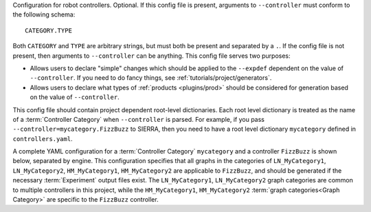 Configuration for robot controllers. Optional. If this config file is present,
arguments to ``--controller`` must conform to the following schema::

  CATEGORY.TYPE

Both ``CATEGORY`` and ``TYPE`` are arbitrary strings, but must both be present
and separated by a ``.``. If the config file is not present, then arguments to
``--controller`` can be anything. This config file serves two purposes:

- Allows users to declare "simple" changes which should be applied to the
  ``--expdef`` dependent on the value of ``--controller``. If you need to do
  fancy things, see :ref:`tutorials/project/generators`.

- Allows users to declare what types of :ref:`products <plugins/prod>` should be
  considered for generation based on the value of ``--controller``.

This config file should contain project dependent root-level dictionaries. Each
root level dictionary is treated as the name of a :term:`Controller Category`
when ``--controller`` is parsed. For example, if you pass
``--controller=mycategory.FizzBuzz`` to SIERRA, then you need to have a root
level dictionary ``mycategory`` defined in ``controllers.yaml``.

A complete YAML configuration for a :term:`Controller Category`
``mycategory`` and a controller ``FizzBuzz`` is shown below, separated by
engine. This configuration specifies that all graphs in the categories
of ``LN_MyCategory1``, ``LN_MyCategory2``, ``HM_MyCategory1``,
``HM_MyCategory2`` are applicable to ``FizzBuzz``, and should be generated
if the necessary :term:`Experiment` output files exist. The
``LN_MyCategory1``, ``LN_MyCategory2`` graph categories are common to
multiple controllers in this project, while the ``HM_MyCategory1``,
``HM_MyCategory2`` :term:`graph categories<Graph Category>` are specific
to the ``FizzBuzz`` controller.

.. tabs::

   .. code-tab:: YAML ARGoS

      my_base_graphs:
        - LN_MyCategory1
        - LN_MyCategory2

      mycategory:

        # Changes to existing XML attributes in the template ``.argos``
        # file for *all* controllers in the category, OR changes to
        # existing tags for *all* controllers in the template ``.xml``
        # file.  This is usually things like setting ARGoS loop functions
        # appropriately, if required. Each change is formatted as a list
        # with paths to parent tags specified in the XPath syntax.
        #
        # - [parent tag, attr, value] for changes to existing XML
        #   attributes.
        #
        # - [parent tag, child tag, value] for changes to existing tags
        #
        # - [parent tag, child tag, attr] for adding new tags. When adding
        #   tags the attr string is passed to eval() to turn it into a
        #   python dictionary.
        #
        # The ``xml`` section and subsections are optional. If
        # ``--engine-vc`` is passed, then this section should be used to
        # specify any changes to the XML needed to setup the selected
        # engine for frame capture/video rendering by specifying the QT
        # visualization functions to use.
        xml:
          element_change:
            - ['.//loop-functions/parent', 'child', 'stepchild']
          attr_change:
            - ['.//loop-functions', 'label', 'my_category_loop_functions']
            - ['.//qt-opengl/user_functions', 'label', 'my_category_qt_loop_functions']
          element_add:
            - ...
            - ...

        # Under ``controllers`` is a list of controllers which can be
        # passed as part of ``--controller`` when invoking SIERRA, matched
        # by ``name``. Any controller-specific XML attribute changes can
        # be specified here, with the same syntax as the changes for the
        # controller category (``mycategory`` in this example). As above,
        # you can specify sets of changes to existing XML attributes,
        # changes to existing XML tags to set things up for a specific
        # controller, or adding new XML tags.
        controllers:
          - name: FizzBuzz
            xml:
              attr_change:

                # The ``__CONTROLLER__`` tag in the
                # ``--expdef-template`` is REQUIRED to allow SIERRA to
                # unambiguously set the "library" attribute of the
                # controller.
                - ['.//controllers', '__CONTROLLER__', 'FizzBuzz']


            # Sets of graphs common to multiple controller categories can
            # be inherited with the ``graphs_inherit`` dictionary (they
            # are added to the ``graphs`` dictionary). This dictionary is
            # optional, but handy to reduce repetitive declarations and
            # typing. see the YAML docs for details on how to include
            # named lists inside other lists.
            graphs_inherit:
              - *my_base_graphs

            # Specifies a list of graph categories from inter- or
            # intra-experiment ``.yaml`` configuration which should be
            # generated for this controller, if the necessary input CSV
            # files exist.
            graphs: &FizzBuzz_graphs
              - HM_MyCategory1
              - HM_MyCategory2

   .. code-tab:: YAML ROS1+Gazebo and ROS1+Robot

      my_base_graphs:
        - LN_MyCategory1
        - LN_MyCategory2

      mycategory:
        # Changes to existing XML attributes in the template ``.launch``
        # file for *all* controllers in the category, OR changes to
        # existing tags for *all* controllers in the template ``.launch``
        # file.  Each change is formatted as a list with paths to parent
        # tags specified in the XPath syntax.
        #
        # - [parent tag, attr, value] for changes to existing XML
        #   attributes.
        #
        # - [parent tag, child tag, value] for changes to existing tags
        #
        # - [parent tag, child tag, attr] for adding new tags. When adding
        #   tags the attr string is passed to eval() to turn it into a
        #   python dictionary.
        #
        # The ``xml`` section and subsections are optional. If
        # ``--engine-vc`` is passed, then this section should be used to
        # specify any changes to the XML needed to setup ROS1+Gazebo for
        # visual capture.
        #
        # When adding new tags the ``__UUID__`` string can be included in
        # the parent tag or child tag fields, which has two
        # effects. First, it is expanded to the robot prefix (namespace in
        # ROS terminology) + the robot's ID to form a UUID for the
        # robot. Second, the tag is added not just once overall, but once
        # for each robot in each experimental run. This is useful to set
        # per-robot parameters specific to a given controller outside of
        # the parameters controller via batch criteria or SIERRA
        # variables (e.g., launching nodes to bringup sensors on the
        # robot that are not launched by default/by the controller entry
        # point).
        xml:
          element_change:
            - ...
          attr_change:
            - ...
          element_add:
            - ...

        # Under ``controllers`` is a list of controllers which can be
        # passed as part of ``--controller`` when invoking SIERRA, matched
        # by ``name``. Any controller-specific XML attribute changes can
        # be specified here, with the same syntax as the changes for the
        # controller category (``mycategory`` in this example). As above,
        # you can specify sets of changes to existing XML attributes,
        # changes to existing XML tags to set things up for a specific
        # controller, or adding new XML tags.
        #
        # When adding new tags the ``__UUID__`` string can be included in
        # the parent tag or child tag fields, which has two
        # effects. First, it is expanded to the robot prefix (namespace in
        # ROS terminology) + the robot's ID to form a UUID for the
        # robot. Second, the tag is added not just once overall, but once
        # for each robot in each experimental run. This is useful to set
        # per-robot parameters specific to a given controller outside of
        # the parameters controller via batch criteria or SIERRA variables
        # (e.g., launching nodes to bringup sensors on the robot that are
        # not launched by default/by the controller entry point).
        controllers:
          - name: FizzBuzz
            xml:
              element_add:
                - [".//launch/group/[@ns='__UUID__']", 'param', "{'name': 'topic_name', 'value':'mytopic'}"]



            # Sets of graphs common to multiple controller categories can
            # be inherited with the ``graphs_inherit`` dictionary (they
            # are added to the ``graphs`` dictionary). This dictionary is
            # optional, but handy to reduce repetitive declarations and
            # typing. see the YAML docs for details on how to include
            # named lists inside other lists.
            graphs_inherit:
              - *my_base_graphs

            # Specifies a list of graph categories from inter- or
            # intra-experiment ``.yaml`` configuration which should be
            # generated for this controller, if the necessary input CSV
            # files exist.
            graphs: &FizzBuzz_graphs
              - HM_MyCategory1
              - HM_MyCategory2
